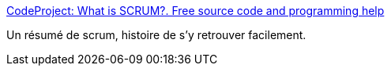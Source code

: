 :jbake-type: post
:jbake-status: published
:jbake-title: CodeProject: What is SCRUM?. Free source code and programming help
:jbake-tags: agile,scrum,management,projet,_mois_avr.,_année_2008
:jbake-date: 2008-04-08
:jbake-depth: ../
:jbake-uri: shaarli/1207657065000.adoc
:jbake-source: https://nicolas-delsaux.hd.free.fr/Shaarli?searchterm=http%3A%2F%2Fwww.codeproject.com%2FKB%2Farchitecture%2Fscrum.aspx&searchtags=agile+scrum+management+projet+_mois_avr.+_ann%C3%A9e_2008
:jbake-style: shaarli

http://www.codeproject.com/KB/architecture/scrum.aspx[CodeProject: What is SCRUM?. Free source code and programming help]

Un résumé de scrum, histoire de s'y retrouver facilement.
